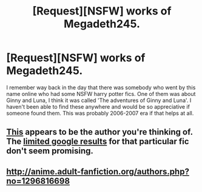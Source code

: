 #+TITLE: [Request][NSFW] works of Megadeth245.

* [Request][NSFW] works of Megadeth245.
:PROPERTIES:
:Author: throwaway98582
:Score: 14
:DateUnix: 1463351421.0
:DateShort: 2016-May-16
:FlairText: Request
:END:
I remember way back in the day that there was somebody who went by this name online who had some NSFW harry potter fics. One of them was about Ginny and Luna, I think it was called 'The adventures of Ginny and Luna'. I haven't been able to find these anywhere and would be so appreciative if someone found them. This was probably 2006-2007 era if that helps at all.


** [[http://www.fanhistory.com/wiki/Megadeth425][This]] appears to be the author you're thinking of. The [[https://www.google.com/search?q=Adventures+of+Ginny+Weasley+and+Luna+Lovegood&oq=Adventures+of+Ginny+Weasley+and+Luna+Lovegood&aqs=chrome..69i57&sourceid=chrome&ie=UTF-8#q=Adventures+of+Ginny+Weasley+and+Luna+Lovegood+megadeth425][limited google results]] for that particular fic don't seem promising.
:PROPERTIES:
:Author: andtheasswasfat
:Score: 6
:DateUnix: 1463366613.0
:DateShort: 2016-May-16
:END:


** [[http://anime.adult-fanfiction.org/authors.php?no=1296816698]]
:PROPERTIES:
:Author: damnyouall2hell
:Score: 1
:DateUnix: 1463406259.0
:DateShort: 2016-May-16
:END:
